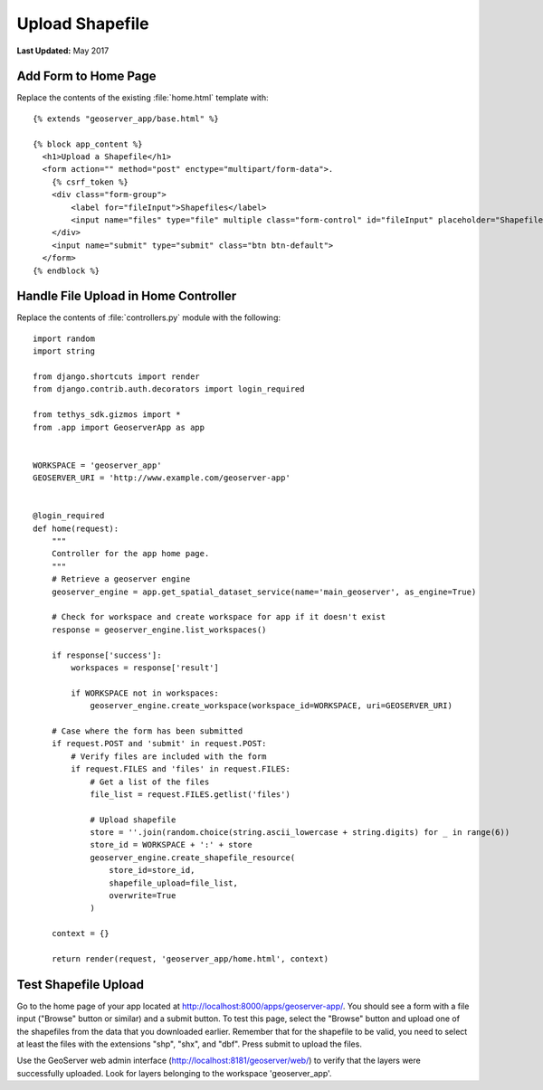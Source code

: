 ****************
Upload Shapefile
****************

**Last Updated:** May 2017

Add Form to Home Page
=====================

Replace the contents of the existing :file:`home.html` template with:

::

    {% extends "geoserver_app/base.html" %}

    {% block app_content %}
      <h1>Upload a Shapefile</h1>
      <form action="" method="post" enctype="multipart/form-data">.
        {% csrf_token %}
        <div class="form-group">
            <label for="fileInput">Shapefiles</label>
            <input name="files" type="file" multiple class="form-control" id="fileInput" placeholder="Shapefiles">
        </div>
        <input name="submit" type="submit" class="btn btn-default">
      </form>
    {% endblock %}


Handle File Upload in Home Controller
=====================================

Replace the contents of :file:`controllers.py` module with the following:

::

    import random
    import string

    from django.shortcuts import render
    from django.contrib.auth.decorators import login_required

    from tethys_sdk.gizmos import *
    from .app import GeoserverApp as app


    WORKSPACE = 'geoserver_app'
    GEOSERVER_URI = 'http://www.example.com/geoserver-app'


    @login_required
    def home(request):
        """
        Controller for the app home page.
        """
        # Retrieve a geoserver engine
        geoserver_engine = app.get_spatial_dataset_service(name='main_geoserver', as_engine=True)

        # Check for workspace and create workspace for app if it doesn't exist
        response = geoserver_engine.list_workspaces()

        if response['success']:
            workspaces = response['result']

            if WORKSPACE not in workspaces:
                geoserver_engine.create_workspace(workspace_id=WORKSPACE, uri=GEOSERVER_URI)

        # Case where the form has been submitted
        if request.POST and 'submit' in request.POST:
            # Verify files are included with the form
            if request.FILES and 'files' in request.FILES:
                # Get a list of the files
                file_list = request.FILES.getlist('files')

                # Upload shapefile
                store = ''.join(random.choice(string.ascii_lowercase + string.digits) for _ in range(6))
                store_id = WORKSPACE + ':' + store
                geoserver_engine.create_shapefile_resource(
                    store_id=store_id,
                    shapefile_upload=file_list,
                    overwrite=True
                )

        context = {}

        return render(request, 'geoserver_app/home.html', context)


Test Shapefile Upload
=====================

Go to the home page of your app located at `<http://localhost:8000/apps/geoserver-app/>`_. You should see a form with a file input ("Browse" button or similar) and a submit button. To test this page, select the "Browse" button and upload one of the shapefiles from the data that you downloaded earlier. Remember that for the shapefile to be valid, you need to select at least the files with the extensions "shp", "shx", and "dbf". Press submit to upload the files.

Use the GeoServer web admin interface (`<http://localhost:8181/geoserver/web/>`_) to verify that the layers were successfully uploaded. Look for layers belonging to the workspace 'geoserver_app'.

